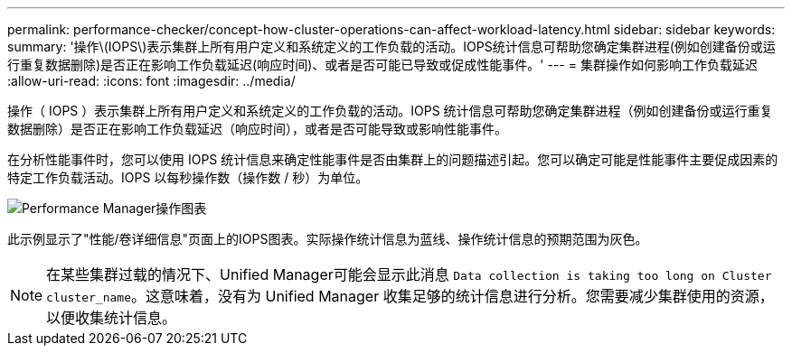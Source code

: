 ---
permalink: performance-checker/concept-how-cluster-operations-can-affect-workload-latency.html 
sidebar: sidebar 
keywords:  
summary: '操作\(IOPS\)表示集群上所有用户定义和系统定义的工作负载的活动。IOPS统计信息可帮助您确定集群进程(例如创建备份或运行重复数据删除)是否正在影响工作负载延迟(响应时间)、或者是否可能已导致或促成性能事件。' 
---
= 集群操作如何影响工作负载延迟
:allow-uri-read: 
:icons: font
:imagesdir: ../media/


[role="lead"]
操作（ IOPS ）表示集群上所有用户定义和系统定义的工作负载的活动。IOPS 统计信息可帮助您确定集群进程（例如创建备份或运行重复数据删除）是否正在影响工作负载延迟（响应时间），或者是否可能导致或影响性能事件。

在分析性能事件时，您可以使用 IOPS 统计信息来确定性能事件是否由集群上的问题描述引起。您可以确定可能是性能事件主要促成因素的特定工作负载活动。IOPS 以每秒操作数（操作数 / 秒）为单位。

image::../media/opm-ops-chart-png.gif[Performance Manager操作图表]

此示例显示了"性能/卷详细信息"页面上的IOPS图表。实际操作统计信息为蓝线、操作统计信息的预期范围为灰色。

[NOTE]
====
在某些集群过载的情况下、Unified Manager可能会显示此消息 `Data collection is taking too long on Cluster cluster_name`。这意味着，没有为 Unified Manager 收集足够的统计信息进行分析。您需要减少集群使用的资源，以便收集统计信息。

====